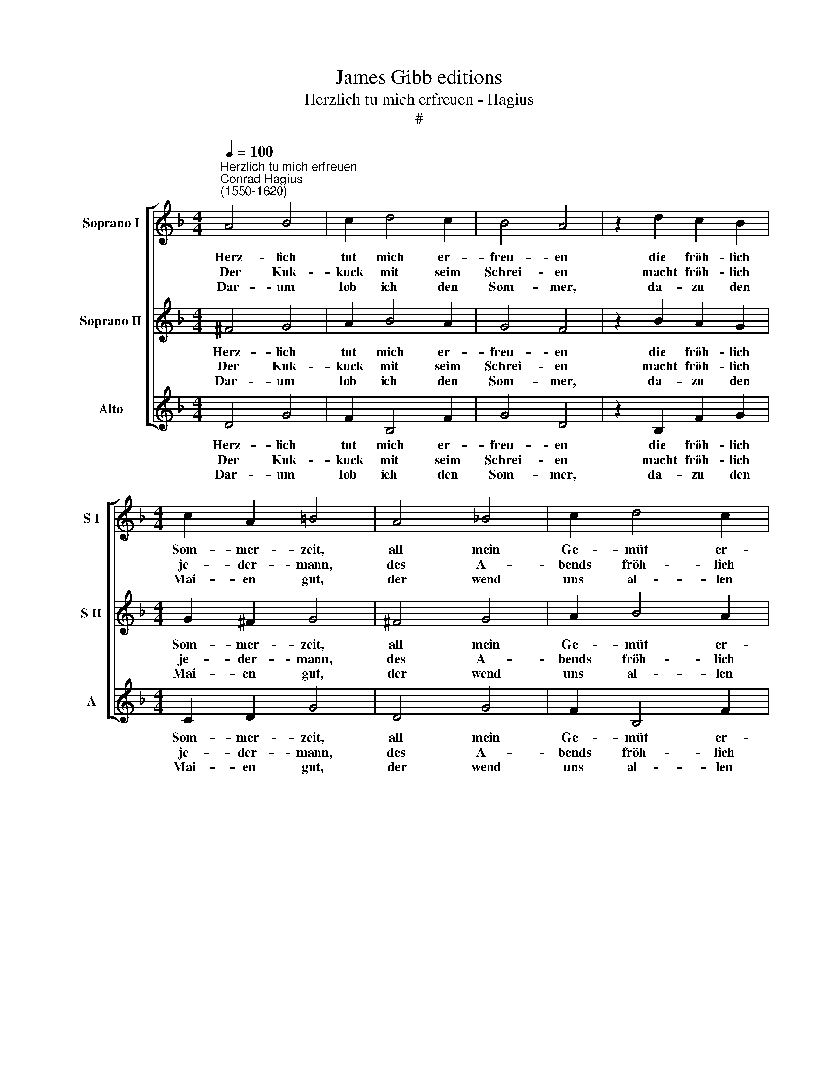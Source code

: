 X:1
T:James Gibb editions
T:Herzlich tu mich erfreuen - Hagius
T:#
%%score [ 1 2 3 ]
L:1/8
Q:1/4=100
M:4/4
K:F
V:1 treble nm="Soprano I" snm="S I"
V:2 treble nm="Soprano II" snm="S II"
V:3 treble nm="Alto" snm="A"
V:1
"^Herzlich tu mich erfreuen""^Conrad Hagius\n(1550-1620)" A4 B4 | c2 d4 c2 | B4 A4 | z2 d2 c2 B2 | %4
w: ~Herz- lich|tut mich er-|freu- en|die fröh- lich|
w: ~Der Kuk-|kuck mit seim|Schrei- en|macht fröh- lich|
w: ~Dar- um|lob ich den|Som- mer,|da- zu den|
[M:4/4] c2 A2 =B4 | A4 _B4 | c2 d4 c2 | B4 A4 | z2 d2 c2 B2 | c2 A2 =B4 | z2 d2 d4- | d2 g2 e2 d2 | %12
w: Som- mer- zeit,|all mein|Ge- müt er-|neu- en,|der Mai viel|Wol- lust geit.|Die Lerch|* tut sich er-|
w: je- der- mann,|des A-|bends fröh- lich|rei- hen|die Maid- lein|wohl- ge- tan;|spa- zie-|* ren zu den|
w: Mai- en gut,|der wend|uns al- len|Kum- mer|und bringt viel|Freud und Mut.|Der Zeit|* will ich ge-|
 e4 ^f4 | z2 d2 =f3 f | _e4 c4 | d4 z2 d2 ||[M:3/4] d4 d2 | c4 c2 ||[M:4/4] B4 A4 | z2 A2 c2 d2 | %20
w: schwin- gen|mit ih- rem|hel- len|Schall, lieb-|lich die|Vög- lein|sin- gen,|vor- aus die|
w: Bron- nen|pflegt- man zu|die- ser|Zeit, all|Welt sucht|Freud und|Won- nen|mit Rei- sen|
w: nie- ssen,|die- weil ich|Pfen- nig|hab, und|wen es|tut ver-|drie- ssen,|der fall die|
 (c3 B A2) A2 | =B8 |] %22
w: Nach\- * * ti-|gall.|
w: fern * * und|weit.|
w: Stie\- * * gen|ab.|
V:2
 ^F4 G4 | A2 B4 A2 | G4 F4 | z2 B2 A2 G2 |[M:4/4] G2 ^F2 G4 | ^F4 G4 | A2 B4 A2 | G4 F4 | %8
w: Herz- lich|tut mich er-|freu- en|die fröh- lich|Som- mer- zeit,|all mein|Ge- müt er-|neu- en,|
w: Der Kuk-|kuck mit seim|Schrei- en|macht fröh- lich|je- der- mann,|des A-|bends fröh- lich|rei- hen|
w: Dar- um|lob ich den|Som- mer,|da- zu den|Mai- en gut,|der wend|uns al- len|Kum- mer|
 z2 B2 A2 G2 | G2 ^F2 G4 | z2 B2 (BABc | d2 B2 ^c2 d2- | d2 ^c2 d4 | z2 B2 A2 F2 | GA B4) A2 | %15
w: der Mai viel|Wol- lust geit.|Die Lerch * * *|* tut sich er\-|* schwin- gen|mit ih- rem|hel\- * * len|
w: die Maid- lein|wohl- ge- tan;|spa- zie- * * *|* ren zu den|* Bron- nen|pflegt- man zu|die\- * * ser|
w: und bringt viel|Freud und Mut.|Der Zeit * * *|* will ich ge\-|* nie- ssen,|die- weil ich|Pfen\- * * nig|
 B4 z2 B2 ||[M:3/4] B4 B2 | A4 A2 ||[M:4/4] G4 ^F4 | z2 ^F2 G2 B2 | (AG- G4) ^F2 | G8 |] %22
w: Schall, lieb-|lich die|Vög- lein|sin- gen,|vor- aus die|Nach\- * * ti-|gall.|
w: Zeit, all|Welt sucht|Freud und|Won- nen|mit Rei- sen|fern * * und|weit.|
w: hab, und|wen es|tut ver-|drie- ssen,|der fall die|Stie\- * * gen|ab.|
V:3
 D4 G4 | F2 B,4 F2 | G4 D4 | z2 B,2 F2 G2 |[M:4/4] C2 D2 G4 | D4 G4 | F2 B,4 F2 | G4 D4 | %8
w: Herz- lich|tut mich er-|freu- en|die fröh- lich|Som- mer- zeit,|all mein|Ge- müt er-|neu- en,|
w: Der Kuk-|kuck mit seim|Schrei- en|macht fröh- lich|je- der- mann,|des A-|bends fröh- lich|rei- hen|
w: Dar- um|lob ich den|Som- mer,|da- zu den|Mai- en gut,|der wend|uns al- len|Kum- mer|
 z2 B,2 F2 G2 | C2 D2 G4 | z2 G2 GFGA | B2 G2 A2 B2 | A4 D4 | z2 G2 F2 D2 | _E4 F4 | B,4 z2 B,2 || %16
w: der Mai viel|Wol- lust geit.|Die Lerch * * *|* tut sich er-|schwin- gen|mit ih- rem|hel- len|Schall, lieb-|
w: die Maid- lein|wohl- ge- tan;|spa- zie\- * * *|* ren zu den|Bron- nen|pflegt- man zu|die- ser|Zeit, all|
w: und bringt viel|Freud und Mut.|Der Zeit * * *|* will ich ge-|nie- ssen,|die- weil ich|Pfen- nig|hab, und|
[M:3/4] B,4 B,2 | F4 F2 ||[M:4/4] G4 D4 | z2 D2 C2 B,2 | C4 D4 | G8 |] %22
w: lich die|Vög- lein|sin- gen,|vor- aus die|Nach- ti-|gall.|
w: Welt sucht|Freud und|Won- nen|mit Rei- sen|fern und|weit.|
w: wen es|tut ver-|drie- ssen,|der fall die|Stie- gen|ab.|

